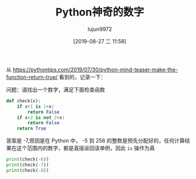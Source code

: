 #+TITLE: Python神奇的数字
#+AUTHOR: lujun9972
#+TAGS: 编程之旅
#+DATE: [2019-08-27 二 11:58]
#+LANGUAGE:  zh-CN
#+STARTUP:  inlineimages
#+OPTIONS:  H:6 num:nil toc:t \n:nil ::t |:t ^:nil -:nil f:t *:t <:nil

从 https://pythontips.com/2019/07/30/python-mind-teaser-make-the-function-return-true/ 看到的，记录一下：

问题：请找出一个数字，满足下面检查函数
#+begin_src python :session pytohn_magic_number
  def check(x):
      if x+1 is 1+x:
          return False
      if x+2 is not 2+x:
          return False
      return True
#+end_src

#+RESULTS:
: <function check at 0x7f10bfd97b18>

答案是 -7,原因是在 Python 中， -5 到 256 的整数是预先分配好的，任何计算结果在这个范围内的数字，都是直接返回该单例，因此 =is= 操作为真
#+begin_src python :session pytohn_magic_number :results output
  print(check(-6))
  print(check(-7))
  print(check(-8))
#+end_src

#+RESULTS:
: False
: True
: False
